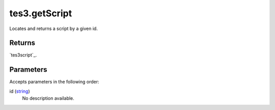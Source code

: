 tes3.getScript
====================================================================================================

Locates and returns a script by a given id.

Returns
----------------------------------------------------------------------------------------------------

`tes3script`_.

Parameters
----------------------------------------------------------------------------------------------------

Accepts parameters in the following order:

id (`string`_)
    No description available.

.. _`string`: ../../../lua/type/string.html

